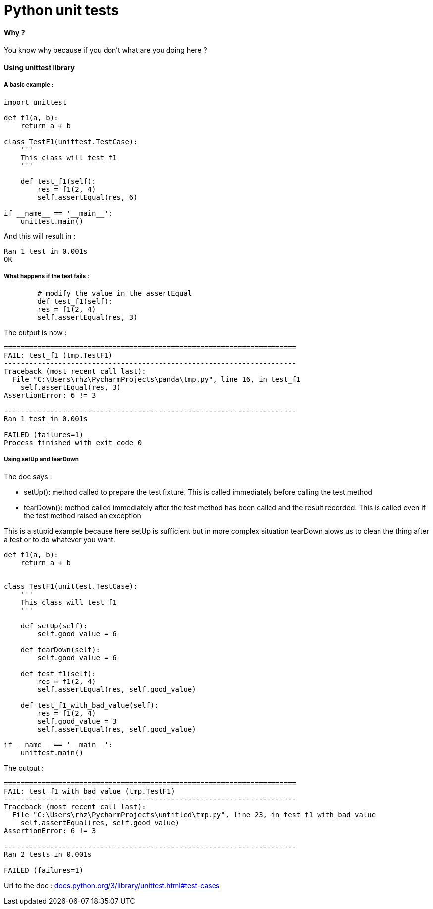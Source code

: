 = Python unit tests
:hp-tags: python, unit tests

==== Why ?

You know why because if you don't what are you doing here ? 

==== Using unittest library

===== A basic example : 

[source,python]
----
import unittest

def f1(a, b):
    return a + b

class TestF1(unittest.TestCase):
    '''
    This class will test f1
    '''

    def test_f1(self):
        res = f1(2, 4)
        self.assertEqual(res, 6)

if __name__ == '__main__':
    unittest.main()
----

And this will result in :

----
Ran 1 test in 0.001s
OK
----

===== What happens if the test fails : 

[source, python]
----
	# modify the value in the assertEqual
	def test_f1(self):
        res = f1(2, 4)
        self.assertEqual(res, 3)
----

The output is now : 

----
======================================================================
FAIL: test_f1 (tmp.TestF1)
----------------------------------------------------------------------
Traceback (most recent call last):
  File "C:\Users\rhz\PycharmProjects\panda\tmp.py", line 16, in test_f1
    self.assertEqual(res, 3)
AssertionError: 6 != 3

----------------------------------------------------------------------
Ran 1 test in 0.001s

FAILED (failures=1)
Process finished with exit code 0
----

===== Using setUp and tearDown

The doc says : 

- setUp(): method called to prepare the test fixture. This is called immediately before calling the test method

-  tearDown(): method called immediately after the test method has been called and the result recorded. This is called even if the test method raised an exception

This is a stupid example because here setUp is sufficient but in more complex situation tearDown alows us to clean the thing after a test or to do whatever you want.

[source, python]
----
def f1(a, b):
    return a + b


class TestF1(unittest.TestCase):
    '''
    This class will test f1
    '''

    def setUp(self):
        self.good_value = 6

    def tearDown(self):
        self.good_value = 6

    def test_f1(self):
        res = f1(2, 4)
        self.assertEqual(res, self.good_value)

    def test_f1_with_bad_value(self):
        res = f1(2, 4)
        self.good_value = 3
        self.assertEqual(res, self.good_value)

if __name__ == '__main__':
    unittest.main()
----

The output : 

----
======================================================================
FAIL: test_f1_with_bad_value (tmp.TestF1)
----------------------------------------------------------------------
Traceback (most recent call last):
  File "C:\Users\rhz\PycharmProjects\untitled\tmp.py", line 23, in test_f1_with_bad_value
    self.assertEqual(res, self.good_value)
AssertionError: 6 != 3

----------------------------------------------------------------------
Ran 2 tests in 0.001s

FAILED (failures=1)

----
:hide-uri-scheme:
Url to the doc : https://docs.python.org/3/library/unittest.html#test-cases